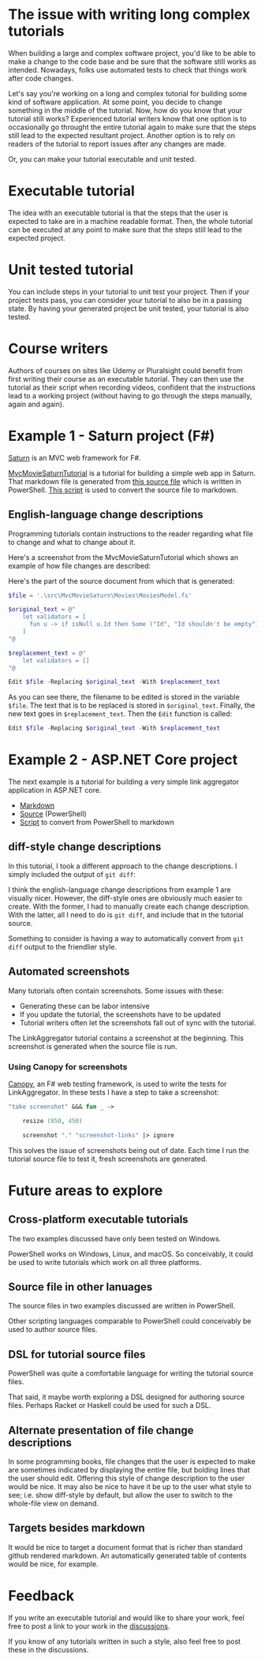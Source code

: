 
* The issue with writing long complex tutorials

When building a large and complex software project, you'd like to be able to make a change to the code base and be sure that the software still works as intended. Nowadays, folks use automated tests to check that things work after code changes.

Let's say you're working on a long and complex tutorial for building some kind of software application. At some point, you decide to change something in the middle of the tutorial. Now, how do you know that your tutorial still works? Experienced tutorial writers know that one option is to occasionally go throught the entire tutorial again to make sure that the steps still lead to the expected resultant project. Another option is to rely on readers of the tutorial to report issues after any changes are made.

Or, you can make your tutorial executable and unit tested.

* Executable tutorial

The idea with an executable tutorial is that the steps that the user is expected to take are in a machine readable format. Then, the whole tutorial can be executed at any point to make sure that the steps still lead to the expected project.

* Unit tested tutorial

You can include steps in your tutorial to unit test your project. Then if your project tests pass, you can consider your tutorial to also be in a passing state. By having your generated project be unit tested, your tutorial is also tested.

* Course writers

Authors of courses on sites like Udemy or Pluralsight could benefit from first writing their course as an executable tutorial. They can then use the tutorial as their script when recording videos, confident that the instructions lead to a working project (without having to go through the steps manually, again and again).

* Example 1 - Saturn project (F#)

[[https://saturnframework.org/][Saturn]] is an MVC web framework for F#.

[[https://github.com/dharmatech/MvcMovieSaturnTutorial/blob/main/MvcMovieSaturnTutorial.md][MvcMovieSaturnTutorial]] is a tutorial for building a simple web app in Saturn. That markdown file is generated from [[https://github.com/dharmatech/MvcMovieSaturnTutorial/blob/main/MvcMovieSaturn-unit-tested-tutorial.ps1][this source file]] which is written in PowerShell. [[https://github.com/dharmatech/MvcMovieSaturnTutorial/blob/main/convert-to-markdown.ps1][This script]] is used to convert the source file to markdown.

** English-language change descriptions

Programming tutorials contain instructions to the reader regarding what file to change and what to change about it.

Here's a screenshot from the MvcMovieSaturnTutorial which shows an example of how file changes are described:

[[file:change-description-example.png]]

Here's the part of the source document from which that is generated:

#+begin_src PowerShell
$file = '.\src\MvcMovieSaturn\Movies\MoviesModel.fs'

$original_text = @"
    let validators = [
      fun u -> if isNull u.Id then Some ("Id", "Id shouldn't be empty") else None
    ]
"@

$replacement_text = @"
    let validators = []
"@

Edit $file -Replacing $original_text -With $replacement_text
#+end_src

As you can see there, the filename to be edited is stored in the variable =$file=. The text that is to be replaced is stored in =$original_text=. Finally, the new text goes in =$replacement_text=. Then the =Edit= function is called:

  #+begin_src PowerShell
  Edit $file -Replacing $original_text -With $replacement_text
  #+end_src

* Example 2 - ASP.NET Core project

The next example is a tutorial for building a very simple link aggregator application in ASP.NET core.

- [[https://github.com/dharmatech/LinkAggregatorTutorial/blob/main/LinkAggregatorTutorial.md][Markdown]]
- [[https://github.com/dharmatech/LinkAggregatorTutorial/blob/main/LinkAggregatorTutorial.ps1][Source]] (PowerShell)
- [[https://github.com/dharmatech/LinkAggregatorTutorial/blob/main/ConvertToMarkdown.ps1][Script]] to convert from PowerShell to markdown

** diff-style change descriptions

In this tutorial, I took a different approach to the change descriptions. I simply included the output of =git diff=:

[[file:change-description-example-diff-style.png]]

I think the english-language change descriptions from example 1 are visually nicer. However, the diff-style ones are obviously much easier to create. With the former, I had to manually create each change description. With the latter, all I need to do is =git diff=, and include that in the tutorial source.

Something to consider is having a way to automatically convert from =git diff= output to the friendlier style.

** Automated screenshots

Many tutorials often contain screenshots. Some issues with these:

- Generating these can be labor intensive
- If you update the tutorial, the screenshots have to be updated
- Tutorial writers often let the screenshots fall out of sync with the tutorial.

The LinkAggregator tutorial contains a screenshot at the beginning. This screenshot is generated when the source file is run.

*** Using Canopy for screenshots

[[https://lefthandedgoat.github.io/canopy/][Canopy]], an F# web testing framework, is used to write the tests for LinkAggregator. In these tests I have a step to take a screenshot:

#+begin_src fsharp
"take screenshot" &&& fun _ ->

    resize (850, 450)
    
    screenshot "." "screenshot-links" |> ignore
#+end_src

This solves the issue of screenshots being out of date. Each time I run the tutorial source file to test it, fresh screenshots are generated.

* Future areas to explore

** Cross-platform executable tutorials

The two examples discussed have only been tested on Windows.

PowerShell works on Windows, Linux, and macOS. So conceivably, it could be used to write tutorials which work on all three platforms.

** Source file in other lanuages

The source files in two examples discussed are written in PowerShell.

Other scripting languages comparable to PowerShell could conceivably be used to author source files.

** DSL for tutorial source files

PowerShell was quite a comfortable language for writing the tutorial source files.

That said, it maybe worth exploring a DSL designed for authoring source files. Perhaps Racket or Haskell could be used for such a DSL.

** Alternate presentation of file change descriptions

In some programming books, file changes that the user is expected to make are sometimes indicated by displaying the entire file, but bolding lines that the user should edit. Offering this style of change description to the user would be nice. It may also be nice to have it be up to the user what style to see; i.e. show diff-style by default, but allow the user to switch to the whole-file view on demand.

** Targets besides markdown

It would be nice to target a document format that is richer than standard github rendered markdown. An automatically generated table of contents would be nice, for example.

* Feedback

If you write an executable tutorial and would like to share your work, feel free to post a link to your work in the [[https://github.com/dharmatech/executable-tutorials/discussions][discussions]].

If you know of any tutorials written in such a style, also feel free to post these in the discussions.


